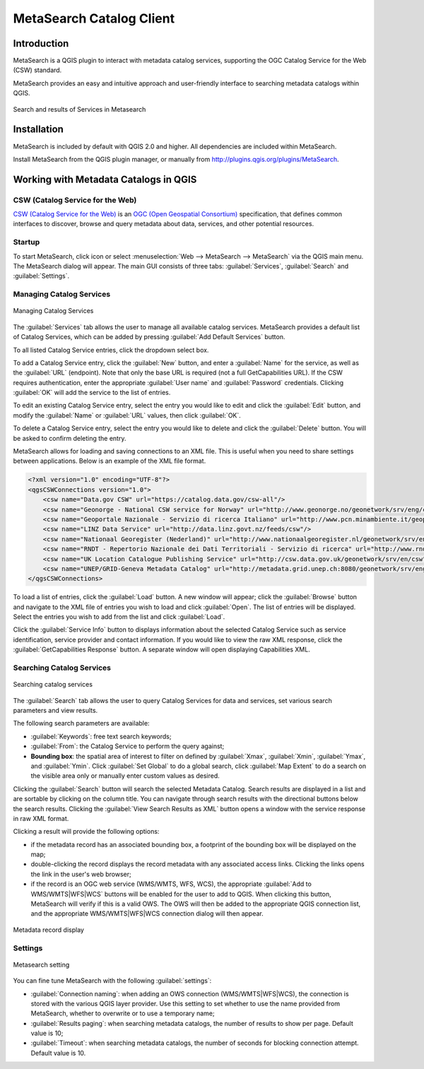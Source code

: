 .. only:: html

   |updatedisclaimer|

.. index:: Catalog services, Metadata
   single: Plugins; Metasearch
.. _metasearch:

MetaSearch Catalog Client
=========================

.. only:: html

   .. contents::
      :local:


Introduction
------------

MetaSearch is a QGIS plugin to interact with metadata catalog services,
supporting the OGC Catalog Service for the Web (CSW) standard.

MetaSearch provides an easy and intuitive approach and user-friendly interface
to searching metadata catalogs within QGIS.

.. _figure_metasearch_results:

.. figure:: img/metasearch-splash.png
   :align: center

   Search and results of Services in Metasearch

Installation
------------

MetaSearch is included by default with QGIS 2.0 and higher. All dependencies
are included within MetaSearch.

Install MetaSearch from the QGIS plugin manager, or manually from
http://plugins.qgis.org/plugins/MetaSearch.

Working with Metadata Catalogs in QGIS
--------------------------------------

CSW (Catalog Service for the Web)
...................................

`CSW (Catalog Service for the Web)`_ is an
`OGC (Open Geospatial Consortium)`_ specification, that defines common
interfaces to discover, browse and query metadata about data, services,
and other potential resources.

Startup
.......

To start MetaSearch, click |metasearch| icon or select :menuselection:`Web -->
MetaSearch --> MetaSearch` via the QGIS main menu. The MetaSearch dialog will
appear. The main GUI consists of three tabs: :guilabel:`Services`,
:guilabel:`Search` and :guilabel:`Settings`.

Managing Catalog Services
.........................

.. _figure_metasearch_catalog:

.. figure:: img/metasearch-services.png
   :align: center

   Managing Catalog Services

The :guilabel:`Services` tab allows the user to manage all available catalog
services. MetaSearch provides a default list of Catalog Services, which can
be added by pressing :guilabel:`Add Default Services` button.

To all listed Catalog Service entries, click the dropdown select box.

To add a Catalog Service entry, click the :guilabel:`New` button, and enter a
:guilabel:`Name` for the service, as well as the :guilabel:`URL` (endpoint).
Note that only the base URL is required (not a full GetCapabilities URL).
If the CSW requires authentication, enter the appropriate :guilabel:`User name`
and :guilabel:`Password` credentials. Clicking :guilabel:`OK` will add the service to
the list of entries.

To edit an existing Catalog Service entry, select the entry you would like to
edit and click the :guilabel:`Edit` button, and modify the :guilabel:`Name` or
:guilabel:`URL` values, then click :guilabel:`OK`.

To delete a Catalog Service entry, select the entry you would like to delete
and click the :guilabel:`Delete` button. You will be asked to confirm deleting the
entry.

MetaSearch allows for loading and saving connections to an XML file. This is
useful when you need to share settings between applications. Below is an
example of the XML file format.

.. code-block:: xml

  <?xml version="1.0" encoding="UTF-8"?>
  <qgsCSWConnections version="1.0">
      <csw name="Data.gov CSW" url="https://catalog.data.gov/csw-all"/>
      <csw name="Geonorge - National CSW service for Norway" url="http://www.geonorge.no/geonetwork/srv/eng/csw"/>
      <csw name="Geoportale Nazionale - Servizio di ricerca Italiano" url="http://www.pcn.minambiente.it/geoportal/csw"/>
      <csw name="LINZ Data Service" url="http://data.linz.govt.nz/feeds/csw"/>
      <csw name="Nationaal Georegister (Nederland)" url="http://www.nationaalgeoregister.nl/geonetwork/srv/eng/csw"/>
      <csw name="RNDT - Repertorio Nazionale dei Dati Territoriali - Servizio di ricerca" url="http://www.rndt.gov.it/RNDT/CSW"/>
      <csw name="UK Location Catalogue Publishing Service" url="http://csw.data.gov.uk/geonetwork/srv/en/csw"/>
      <csw name="UNEP/GRID-Geneva Metadata Catalog" url="http://metadata.grid.unep.ch:8080/geonetwork/srv/eng/csw"/>
  </qgsCSWConnections>


To load a list of entries, click the :guilabel:`Load` button. A new window will
appear; click the :guilabel:`Browse` button and navigate to the XML file of entries
you wish to load and click :guilabel:`Open`. The list of entries will be displayed.
Select the entries you wish to add from the list and click :guilabel:`Load`.

Click the :guilabel:`Service Info` button to displays information about the selected
Catalog Service such as service identification, service provider and contact
information. If you would like to view the raw XML response, click the
:guilabel:`GetCapabilities Response` button. A separate window will open displaying
Capabilities XML.

Searching Catalog Services
..........................

.. _figure_metasearch_search:

.. figure:: img/metasearch-search.png
   :align: center

   Searching catalog services

The :guilabel:`Search` tab allows the user to query Catalog Services for data
and services, set various search parameters and view results.

The following search parameters are available:

* :guilabel:`Keywords`: free text search keywords;
* :guilabel:`From`: the Catalog Service to perform the query against;
* **Bounding box**: the spatial area of interest to filter on defined by
  :guilabel:`Xmax`, :guilabel:`Xmin`, :guilabel:`Ymax`, and :guilabel:`Ymin`.
  Click :guilabel:`Set  Global` to do a  global search, click :guilabel:`Map Extent` to do a
  search on the visible area only or manually enter custom values as desired.

Clicking the :guilabel:`Search` button will search the selected Metadata Catalog.
Search results are displayed in a list and are sortable by clicking on the
column title. You can navigate through search results with the directional
buttons below the search results. Clicking the :guilabel:`View Search Results as XML`
button opens a window with the service response in raw XML format.

Clicking a result will provide the following options:

* if the metadata record has an associated bounding box, a footprint of the
  bounding box will be displayed on the map;
* double-clicking the record displays the record metadata with any associated
  access links. Clicking the links opens the link in the user's web browser;
* if the record is an OGC web service (WMS/WMTS, WFS, WCS), the appropriate
  :guilabel:`Add to WMS/WMTS|WFS|WCS` buttons will be enabled for the user to add to
  QGIS. When clicking this button, MetaSearch will verify if this is a valid
  OWS. The OWS will then be added to the appropriate QGIS connection list, and
  the appropriate WMS/WMTS|WFS|WCS connection dialog will then appear.

.. _figure_metasearch_metadata:

.. figure:: img/metasearch-record-metadata.png
  :align: center

  Metadata record display

Settings
........

.. _figure_metasearch_setting:

.. figure:: img/metasearch-settings.png
   :align: center

   Metasearch setting

You can fine tune MetaSearch with the following :guilabel:`settings`:

* :guilabel:`Connection naming`: when adding an OWS connection 
  (WMS/WMTS|WFS|WCS), the connection is stored with the various QGIS layer 
  provider. Use this setting to set whether to use the name provided from 
  MetaSearch, whether to overwrite or to use a temporary name;
* :guilabel:`Results paging`: when searching metadata catalogs, the number of
  results to show per page. Default value is 10;
* :guilabel:`Timeout`: when searching metadata catalogs, the number of
  seconds for blocking connection attempt. Default value is 10.

.. _`CSW (Catalog Service for the Web)`: http://www.opengeospatial.org/standards/cat
.. _`OGC (Open Geospatial Consortium)`: http://www.opengeospatial.org


.. Substitutions definitions - AVOID EDITING PAST THIS LINE
   This will be automatically updated by the find_set_subst.py script.
   If you need to create a new substitution manually,
   please add it also to the substitutions.txt file in the
   source folder.

.. |metasearch| image:: /static/common/MetaSearch.png
   :width: 1.5em
.. |updatedisclaimer| replace:: :disclaimer:`Docs in progress for 'QGIS testing'. Visit http://docs.qgis.org/2.18 for QGIS 2.18 docs and translations.`
